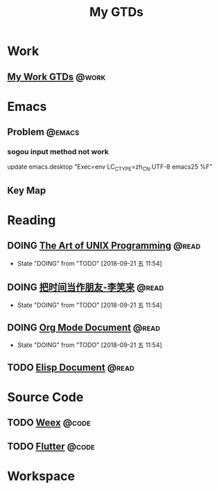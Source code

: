 #+TITLE: My GTDs
#+TODO: TODO(t) DOING(d!) PAUSE(p!) RESUME(r!) | DONE(e@)
#+STARTUP: overview
#+TAGS: @work(w) @read(r) @discuss(d) @code(c) @emacs(e) @key_map(k)

* Work

** [[file:local/work_gtd.org][My Work GTDs]]                                                      :@work:

* Emacs

** Problem                                                          :@emacs:

*** sogou input method not work
    update emacs.desktop "Exec=env LC_CTYPE=zh_CN.UTF-8 emacs25 %F"

** Key Map

* Reading
** DOING [[file:books/the_art_of_unix_programming.org][The Art of UNIX Programming]]                                 :@read:
   - State "DOING"      from "TODO"       [2018-09-21 五 11:54]

** DOING [[file:books/being_friends_with_time.org][把时间当作朋友-李笑来]]                                       :@read:
   - State "DOING"      from "TODO"       [2018-09-21 五 11:54]

** DOING [[file:doc/doc_info_org_mode.org][Org Mode Document]]                                           :@read:
   - State "DOING"      from "TODO"       [2018-09-21 五 11:54]

** TODO [[file:doc/doc_info_elisp.org][Elisp Document]]                                               :@read:

* Source Code

** TODO [[file:code/read_weex_source_code.org][Weex]]                                                         :@code:

** TODO [[file:code/read_flutter_source_code.org][Flutter]]                                                      :@code:

* Workspace


